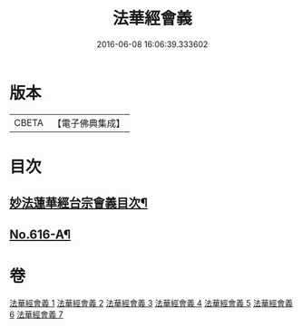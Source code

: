 #+TITLE: 法華經會義 
#+DATE: 2016-06-08 16:06:39.333602

* 版本
 |     CBETA|【電子佛典集成】|

* 目次
** [[file:KR6d0082_001.txt::001-0008a1][妙法蓮華經台宗會義目次¶]]
** [[file:KR6d0082_007.txt::007-0223a17][No.616-A¶]]

* 卷
[[file:KR6d0082_001.txt][法華經會義 1]]
[[file:KR6d0082_002.txt][法華經會義 2]]
[[file:KR6d0082_003.txt][法華經會義 3]]
[[file:KR6d0082_004.txt][法華經會義 4]]
[[file:KR6d0082_005.txt][法華經會義 5]]
[[file:KR6d0082_006.txt][法華經會義 6]]
[[file:KR6d0082_007.txt][法華經會義 7]]


